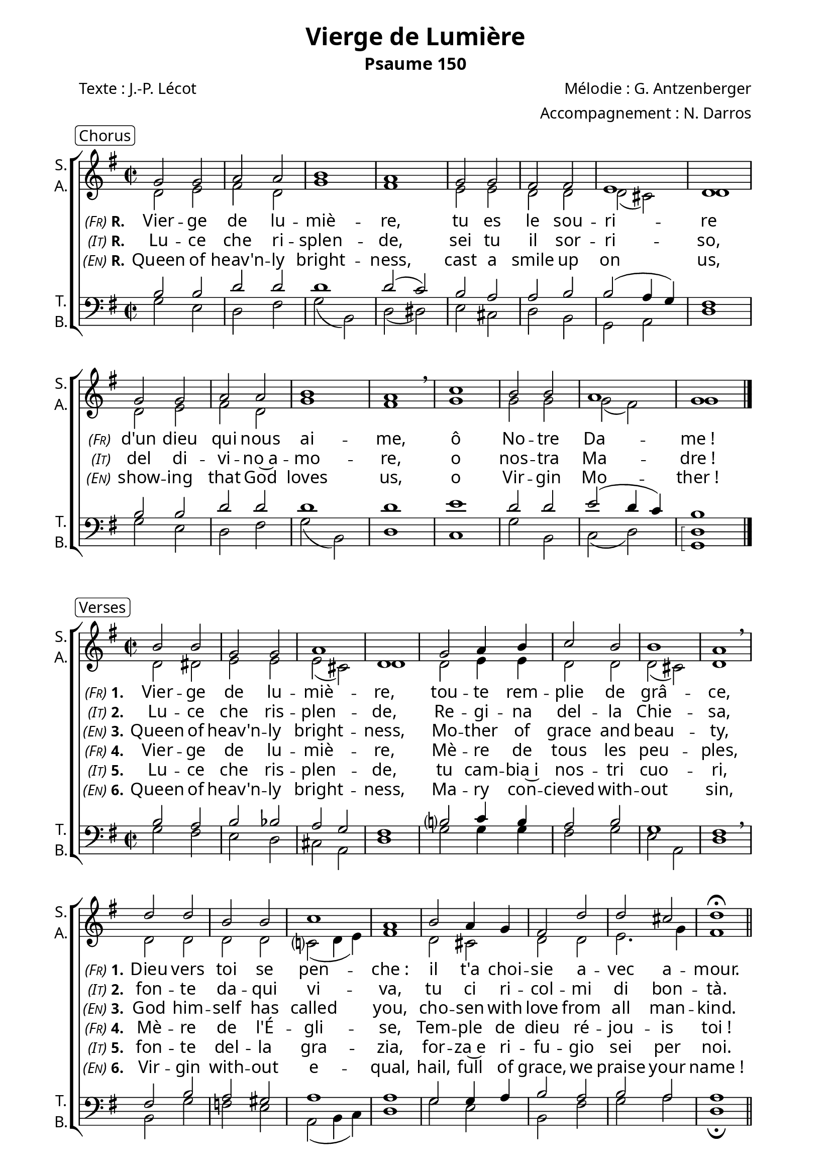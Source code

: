 \version "2.22.1"
\language "italiano"

\header {
  title = "Vierge de Lumière"
  subtitle = "Psaume 150"
  composer = "Mélodie : G. Antzenberger"
  arranger = "Accompagnement : N. Darros"
  poet = "Texte : J.-P. Lécot"
  % Supprimer le pied de page par défaut
  tagline = ##f
}


% #(set-global-staff-size 17)

\paper {
  #(set-paper-size "a4")
  left-margin = 2\cm
  line-width=17\cm
  #(define fonts 
     (make-pango-font-tree "Adobe Caslon Pro"
       "Nimbus Sans"
       "Luxi Mono"
       (/ staff-height pt 20)))
  #(include-special-characters)
  indent = 0
  % system-separator-markup =  \slashSeparator
  % system-system-spacing.basic-distance = #8
}



\layout {
  \context { 
    \Score
    \override StanzaNumber #'font-size = #-0.5
    % \override LyricText #'font-size = #-0.5
    \override BassFigure #'font-size = #-1
  }  
  \context {
    \Staff
    % fusionner automatiquement les silences identiques entre les voix
    \consists "Merge_rests_engraver"
  }
  \context { 
    \ChordNames
    \frenchChords
    \override ChordName #'font-size = #-2
    \override ChordName #'font-family = #'times
  }
  \context {
    \Lyrics
    % Forcing hyphens to be shown
    \override LyricHyphen.minimum-distance = #1.0
  }
}

\layout {
  \context {
    \Score
    \remove "Bar_number_engraver"
  }
  \context {
    \Voice
    \consists "Melody_engraver"
    \override Stem #'neutral-direction = #'()
  }
}
global = {
  \key sol \major
  \time 2/2
}



scoreASoprano = \relative do'' {
  \global
  % En avant la musique !
  sol2 sol la la si1 la1
  sol2 sol fad fad mi1 re1 \break
  sol2 sol la la si1 la1 \breathe
  do1 si2 si la1 sol1 \bar "|." \break
  

}

scoreAAlto = \relative do' {
  \global
  % En avant la musique !
  re2 mi fad re sol1 fad
  mi2 mi re re re( dod) re1
  re2 mi fad re sol1 fad 
  sol1 sol2 sol sol( fad) sol1
}

scoreATenor = \relative do' {
  \global
  % En avant la musique !
  si2 si re re re1 re2 (do)
  si2 la la si si( la4 sol) fad1
  si2 si re re re1 re
  mi1 re2 re mi2( re4 do) si1 
}

scoreABass = \relative do {
  \global
  % En avant la musique !
  sol'2 mi re fad sol( si,) re( red)
  mi dod re si sol la re1
  sol2 mi re fad sol( si,) re1
  do1 sol'2 si, do( re) 
  \arpeggioBracket
  <sol, re'>1 \arpeggio
}

scoreAVerseOne = \lyricmode {
  \set stanza = \markup { \normal-text \italic \smallCaps " (Fr)"\bold"R."}
  % Ajouter ici des paroles.
  Vier -- ge de lu -- miè -- re,
  tu es le sou -- ri -- re
  \set stanza = \markup { \normal-text \italic \smallCaps " (Fr)"}
  d'un dieu qui nous ai -- me,
  ô No -- tre Da -- me_!
}

scoreAVerseTwo = \lyricmode {
  \set stanza = \markup {\normal-text \italic \smallCaps " (It)"\bold"R." }
  % Ajouter ici des paroles.
  Lu -- ce che ri -- splen -- de,
  sei tu il sor -- ri -- so,
  \set stanza = \markup {\normal-text \italic \smallCaps " (It)"}
  del di -- vi -- no~a -- mo -- re, o nos -- tra Ma -- dre_!
}

scoreAVerseThree = \lyricmode {
  \set stanza = \markup {\normal-text \italic \smallCaps " (En)"\bold"R." }
  % Ajouter ici des paroles.
  Queen of heav'n -- ly bright -- ness,
  cast a smile up on us,
  \set stanza = \markup {\normal-text \italic \smallCaps " (En)"}
  show -- ing that God loves us,
  o Vir -- gin Mo -- ther_!
}

% \score {
%   \new ChoirStaff <<
%     \new Staff \with {
%       midiInstrument = "choir aahs"
%       instrumentName = \markup \center-column { "S." "A." } % { "Soprano" "Alto" }
%       shortInstrumentName = \markup \center-column { "S." "A." }
%     } <<
%       \new Voice = "soprano" { \voiceOne \scoreASoprano }
%       \new Voice = "alto" { \voiceTwo \scoreAAlto }
%     >>
%     \new Lyrics \with {
%       \override VerticalAxisGroup #'staff-affinity = #CENTER
%     } \lyricsto "soprano" \scoreAVerseOne
%     \new Lyrics \with {
%       \override VerticalAxisGroup #'staff-affinity = #CENTER
%     } \lyricsto "soprano" \scoreAVerseTwo
%     \new Lyrics \with {
%       \override VerticalAxisGroup #'staff-affinity = #CENTER
%     } \lyricsto "soprano" \scoreAVerseThree
%     \new Staff \with {
%       midiInstrument = "choir aahs"
%       instrumentName = \markup \center-column { "T." "B." } %  { "Ténor" "Basse" }
%       shortInstrumentName = \markup \center-column { "T." "B." }
%     } <<
%       \clef bass
%       \new Voice = "tenor" { \voiceOne \scoreATenor }
%       \new Voice = "bass" { \voiceTwo \scoreABass }
%     >>
%   >>
%   \layout { }
%   \midi {
%     \tempo 4=100
%   }
% }



scoreBSoprano = \relative do'' {
  \global
  % En avant la musique !
  si2 si sol sol la1 re, 
  sol2 la4 si do2 si si1 la1\breathe \break
  re2 re si si do1 la
  si2 la4 sol fad2 re' re dod re1\fermata \bar "||"
}

scoreBAlto = \relative do' {
  \global
  % En avant la musique !
  re2 red mi mi mi( dod) re1
  re2 mi4 mi re2 re  re( dod) re1
  re2 re re re do?( re4 mi) fad1
  re2 dod re re mi2.sol4 fad1
}

scoreBTenor = \relative do' {
  \global
  % En avant la musique !
  si2 la si sib la sol fad1
  si?2 do4 si la2 si sol1 fad \breathe
  fad2 si la sold la1 la
  sol2 sol4 la si2 la si la la1
}

scoreBBass = \relative do {
  \global
  % En avant la musique !
  sol'2 fad mi re dod la re1
  sol2 sol4 sol fad2 sol mi la, re1
  si2 sol' fa mi la,2( si4 do) re1
  sol2 mi si fad' sol la re,1\fermata
}

scoreBVerseOne = \lyricmode {
  \set stanza = \markup { \normal-text \italic \smallCaps " (Fr)"\bold"1."}
  % Ajouter ici des paroles.
  Vier -- ge de lu -- miè -- re,
  tou -- te rem -- plie de grâ -- ce,
  \set stanza = \markup { \normal-text \italic \smallCaps " (Fr)"\bold"1."}
  Dieu vers toi se pen -- che_:
  il t'a choi -- sie a -- vec a -- mour.
}

scoreBVerseTwo = \lyricmode {
  %\set stanza = "2."
  \set stanza = \markup { \normal-text \italic \smallCaps " (It)"\bold"2."}
  % Ajouter ici des paroles.
  Lu -- ce che ris -- plen -- de,
  Re -- gi -- na del -- la Chie -- sa,
  \set stanza = \markup { \normal-text \italic \smallCaps " (It)"\bold"2."}
  fon -- te da -- qui vi -- va,
  tu ci ri -- col -- mi di bon -- tà.
}

scoreBVerseThree = \lyricmode {
  \set stanza = \markup { \normal-text \italic \smallCaps " (En)"\bold"3."}
  % Ajouter ici des paroles.
  Queen of heav'n -- ly bright -- ness, 
  Mo -- ther of grace and beau -- ty,
  \set stanza = \markup { \normal-text \italic \smallCaps " (En)"\bold"3."}
  God him -- self has called you,
  cho -- sen with love from all man -- kind.
}

scoreBVerseFour = \lyricmode {
  \set stanza = \markup { \normal-text \italic \smallCaps " (Fr)"\bold"4."}
  % Ajouter ici des paroles.
  Vier -- ge de lu -- miè -- re,
  Mè -- re de tous les peu -- ples,
  \set stanza = \markup { \normal-text \italic \smallCaps " (Fr)"\bold"4."}
  Mè -- re de l'É -- gli -- se,
  Tem -- ple de dieu ré -- jou -- is toi_!
}

scoreBVerseFive = \lyricmode {
  % \set stanza = "5."
  % Ajouter ici des paroles.
  \set stanza = \markup { \normal-text \italic \smallCaps " (It)"\bold"5."}
  % Ajouter ici des paroles.
  Lu -- ce che ris -- plen -- de,
  tu cam -- bia~i nos -- tri cuo -- ri,
  \set stanza = \markup { \normal-text \italic \smallCaps " (It)"\bold"5."}
  fon -- te del -- la gra -- zia,
  for -- za~e ri -- fu -- gio sei per noi.
}

scoreBVerseSix = \lyricmode {
  \set stanza = \markup { \normal-text \italic \smallCaps " (En)"\bold"6."}
  % Ajouter ici des paroles.
  Queen of heav'n -- ly bright -- ness, 
  Ma -- ry con -- cieved with -- out sin,
  \set stanza = \markup { \normal-text \italic \smallCaps " (En)"\bold"6."}
  Vir -- gin with -- out e -- qual,
  hail, full of grace, we praise your name_!
}


\bookpart {
  \markup \rounded-box Chorus
  \score {
    \new ChoirStaff <<
      \new Staff \with {
        midiInstrument = "choir aahs"
        instrumentName = \markup \center-column { "S." "A." } % { "Soprano" "Alto" }
        shortInstrumentName = \markup \center-column { "S." "A." }
      } <<
        \new Voice = "soprano" { \voiceOne \scoreASoprano }
        \new Voice = "alto" { \voiceTwo \scoreAAlto }
      >>
      \new Lyrics \with {
        \override VerticalAxisGroup #'staff-affinity = #CENTER
      } \lyricsto "soprano" \scoreAVerseOne
      \new Lyrics \with {
        \override VerticalAxisGroup #'staff-affinity = #CENTER
      } \lyricsto "soprano" \scoreAVerseTwo
      \new Lyrics \with {
        \override VerticalAxisGroup #'staff-affinity = #CENTER
      } \lyricsto "soprano" \scoreAVerseThree
      \new Staff \with {
        midiInstrument = "choir aahs"
        instrumentName = \markup \center-column { "T." "B." } %  { "Ténor" "Basse" }
        shortInstrumentName = \markup \center-column { "T." "B." }
      } <<
        \clef bass
        \new Voice = "tenor" { \voiceOne \scoreATenor }
        \new Voice = "bass" { \voiceTwo \scoreABass }
      >>
    >>
    \layout { }
    \midi {
      \tempo 4=100
    }
  }

  \markup \rounded-box Verses

  \score {
    \new ChoirStaff <<
      \new Staff \with {
        midiInstrument = "choir aahs"
        instrumentName = \markup \center-column { "S." "A." } % { "Soprano" "Alto" }
        shortInstrumentName = \markup \center-column { "S." "A." }
      } <<
        \new Voice = "soprano" { \voiceOne \scoreBSoprano }
        \new Voice = "alto" { \voiceTwo \scoreBAlto }
      >>
      \new Lyrics \with {
        \override VerticalAxisGroup #'staff-affinity = #CENTER
      } \lyricsto "soprano" \scoreBVerseOne
      \new Lyrics \with {
        \override VerticalAxisGroup #'staff-affinity = #CENTER
      } \lyricsto "soprano" \scoreBVerseTwo
      \new Lyrics \with {
        \override VerticalAxisGroup #'staff-affinity = #CENTER
      } \lyricsto "soprano" \scoreBVerseThree
      \new Lyrics \with {
        \override VerticalAxisGroup #'staff-affinity = #CENTER
      } \lyricsto "soprano" \scoreBVerseFour
      \new Lyrics \with {
        \override VerticalAxisGroup #'staff-affinity = #CENTER
      } \lyricsto "soprano" \scoreBVerseFive
      \new Lyrics \with {
        \override VerticalAxisGroup #'staff-affinity = #CENTER
      } \lyricsto "soprano" \scoreBVerseSix
      \new Staff \with {
        midiInstrument = "choir aahs"
        instrumentName = \markup \center-column { "T." "B." } % { "Ténor" "Basse" }
        shortInstrumentName = \markup \center-column { "T." "B." }
      } <<
        \clef bass
        \new Voice = "tenor" { \voiceOne \scoreBTenor }
        \new Voice = "bass" { \voiceTwo \scoreBBass }
      >>
    >>
    \layout { }
    \midi {
      \tempo 4=100
    }
  }
}